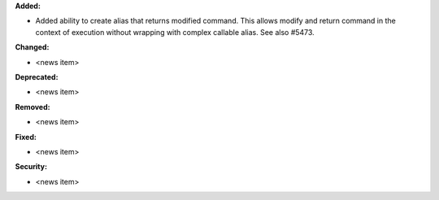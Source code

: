 **Added:**

* Added ability to create alias that returns modified command.
  This allows modify and return command in the context of execution without wrapping with complex callable alias.
  See also #5473.

**Changed:**

* <news item>

**Deprecated:**

* <news item>

**Removed:**

* <news item>

**Fixed:**

* <news item>

**Security:**

* <news item>
